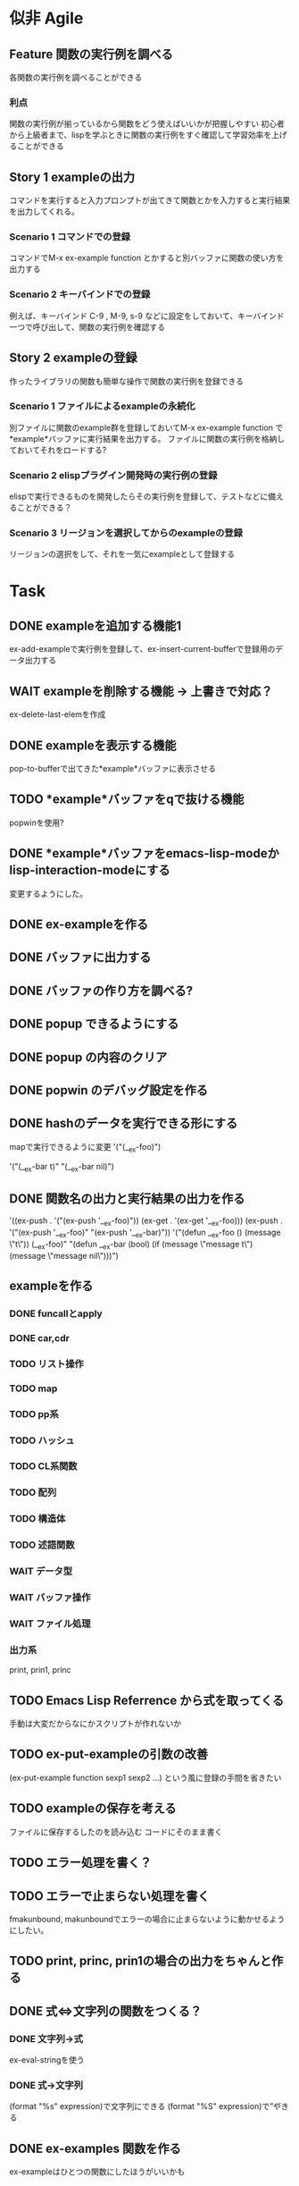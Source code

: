 #+TODO: TODO(t) WAIT(w) | DONE(d) SOMEDAY(s)

* 似非 Agile
** Feature 関数の実行例を調べる
   各関数の実行例を調べることができる
*** 利点
    関数の実行例が揃っているから関数をどう使えばいいかが把握しやすい
    初心者から上級者まで、lispを学ぶときに関数の実行例をすぐ確認して学習効率を上げることができる
** Story 1 exampleの出力
   コマンドを実行すると入力プロンプトが出てきて関数とかを入力すると実行結果を出力してくれる。
   
*** Scenario 1 コマンドでの登録
    コマンドでM-x ex-example function とかすると別バッファに関数の使い方を出力する
*** Scenario 2 キーバインドでの登録
    例えば、キーバインド C-9 , M-9, s-9 などに設定をしておいて、キーバインド一つで呼び出して、関数の実行例を確認する
** Story 2 exampleの登録
   作ったライブラリの関数も簡単な操作で関数の実行例を登録できる
   
*** Scenario 1 ファイルによるexampleの永続化
    別ファイルに関数のexample群を登録しておいてM-x ex-example function で*example*バッファに実行結果を出力する。
    ファイルに関数の実行例を格納しておいてそれをロードする?
*** Scenario 2 elispプラグイン開発時の実行例の登録
    elispで実行できるものを開発したらその実行例を登録して、テストなどに備えることができる？
*** Scenario 3 リージョンを選択してからのexampleの登録
    リージョンの選択をして、それを一気にexampleとして登録する
    
* Task
** DONE exampleを追加する機能1
   CLOSED: [2013-01-14 Mon 04:24]
   ex-add-exampleで実行例を登録して、ex-insert-current-bufferで登録用のデータ出力する
** WAIT exampleを削除する機能 -> 上書きで対応？
   ex-delete-last-elemを作成
** DONE exampleを表示する機能
   CLOSED: [2013-01-14 Mon 04:26]
   pop-to-bufferで出てきた*example*バッファに表示させる
** TODO *example*バッファをqで抜ける機能
   popwinを使用?
** DONE *example*バッファをemacs-lisp-modeかlisp-interaction-modeにする
   CLOSED: [2013-01-14 Mon 04:28]
   変更するようにした。
** DONE ex-exampleを作る
   CLOSED: [2013-01-04 Fri 04:55]
** DONE バッファに出力する
   CLOSED: [2013-01-03 Thu 03:12]
** DONE バッファの作り方を調べる?
   CLOSED: [2013-01-03 Thu 03:12]
** DONE popup できるようにする
   CLOSED: [2013-01-03 Thu 03:12]
** DONE popup の内容のクリア
   CLOSED: [2013-01-03 Thu 03:12]
** DONE popwin のデバッグ設定を作る
   CLOSED: [2013-01-03 Thu 03:12]
** DONE hashのデータを実行できる形にする
   CLOSED: [2013-01-03 Thu 03:12]
   mapで実行できるように変更
   '("(__ex-foo)")

   '("(__ex-bar t)"
    "(__ex-bar nil)")

** DONE 関数名の出力と実行結果の出力を作る
   CLOSED: [2013-01-03 Thu 03:12]
   '((ex-push . '("(ex-push '__ex-foo)"))
   (ex-get  . '(ex-get '__ex-foo)))
   (ex-push . '("(ex-push '__ex-foo)"
   "(ex-push '__ex-bar)"))
   '("(defun __ex-foo () (message \"t\")) (__ex-foo)"
     "(defun __ex-bar (bool) (if (message \"message t\") (message \"message nil\")))")
     
** exampleを作る
*** DONE funcallとapply
    CLOSED: [2013-01-04 Fri 04:38]
*** DONE car,cdr
    CLOSED: [2013-01-04 Fri 04:38]
*** TODO リスト操作
*** TODO map
*** TODO pp系
*** TODO ハッシュ
*** TODO CL系関数
*** TODO 配列
*** TODO 構造体
*** TODO 述語関数
*** WAIT データ型
*** WAIT バッファ操作
*** WAIT ファイル処理
*** 出力系
    print, prin1, princ
** TODO Emacs Lisp Referrence から式を取ってくる
   手動は大変だからなにかスクリプトが作れないか
** TODO ex-put-exampleの引数の改善
   (ex-put-example function sexp1 sexp2 ...)
   という風に登録の手間を省きたい
** TODO exampleの保存を考える
   ファイルに保存するしたのを読み込む
   コードにそのまま書く
** TODO エラー処理を書く？

** TODO エラーで止まらない処理を書く
   fmakunbound, makunboundでエラーの場合に止まらないように動かせるようにしたい。
** TODO print, princ, prin1の場合の出力をちゃんと作る
** DONE 式⇔文字列の関数をつくる？
   CLOSED: [2013-01-14 Mon 04:24]
*** DONE 文字列→式
    ex-eval-stringを使う
*** DONE 式→文字列
    CLOSED: [2013-01-14 Mon 04:22]
    (format "%s" expression)で文字列にできる
    (format "%S" expression)で”や\をクオートできる
** DONE ex-examples 関数を作る
   ex-exampleはひとつの関数にしたほうがいいかも
** WAIT 使った名前の掃除する処理
   :before,:afterのある属性リストを使う？
*** SOMEDAY 他の言語の方まで拡張する?
    CLOSED: [2013-01-14 Mon 04:43]
    ruby, python, c, c++, etc...
** SOMEDAY pretty-printの関数を作る
   CLOSED: [2013-01-14 Mon 04:42]
** テスト
*** WAIT travisのテストを作る
*** WAIT .travis.ymlを作る
*** TODO 全ハッシュの出力を作る
*** TODO (test) 全ハッシュの中身が実行できるかどうか
*** TODO ex-add-example内の関数のテスト
*** TODO get, putの処理のテスト
